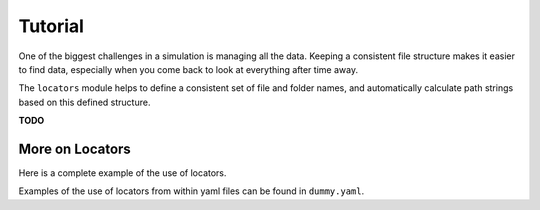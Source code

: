 
.. command-line usage: python -m doctest  tutorial.rst

Tutorial
################################################################################

One of the biggest challenges in a simulation is managing all the data.
Keeping a consistent file structure makes it easier to find data,
especially when you come back to look at everything after time away.

The ``locators`` module helps to define a consistent set of file and folder names,
and automatically calculate path strings based on this defined structure.

**TODO** 

More on Locators
================

Here is a complete example of the use of locators.

.. doctest::
  
  Setup
  
  >>> from simproc.requesthandler.filepath import Path
  >>> import simproc.requesthandler.locators as locators
  >>> import simproc.requesthandler.debug as debug
  >>> locators.TOPFOLDER=Path("data")
  >>> req=debug.DummyRequest(name='debug.alpha.example',test='some_data_here')
  
  Example 1: string specifiers

  >>> locators.folder_structure.update(TestLocator=['testfolder'])
  >>> locators.TestLocator.__name__
  'TestLocator'
  >>> tl=locators.TestLocator('myfile.stuff')
  >>> tl.path(req.name)
  Path('data/testfolder/myfile.stuff')
  
  Example 2: request name specifiers

  >>> locators.folder_structure.update(TestLocator=[0,'stuff_files',1])
  >>> tl.path(req.name)
  Path('data/debug/stuff_files/alpha/myfile.stuff')

  Example 3: going beyond the length of the request name

  >>> locators.folder_structure.update(TestLocator=[0,'stuff_files',1,2,3,4,5])
  >>> tl.path(req.name)
  Path('data/debug/stuff_files/alpha/example/myfile.stuff')

Examples of the use of locators from within yaml files can be found in ``dummy.yaml``.